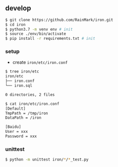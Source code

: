 ** develop

   #+begin_src bash
   $ git clone https://github.com/RainMark/iron.git
   $ cd iron
   $ python3.7 -m venv env # init
   $ source ./env/bin/activate
   $ pip install -r requirements.txt # init
   #+end_src

*** setup

    - create ~iron/etc/iron.conf~

    #+begin_src bash
    $ tree iron/etc
    iron/etc
    ├── iron.conf
    └── iron.sql

    0 directories, 2 files

    $ cat iron/etc/iron.conf
    [Default]
    TmpPath = /tmp/iron
    DataPath = /iron

    [Baidu]
    User = xxx
    Password = xxx
    #+end_src

*** unittest

    #+begin_src bash
    $ python -m unittest iron/*/*_test.py
    #+end_src
